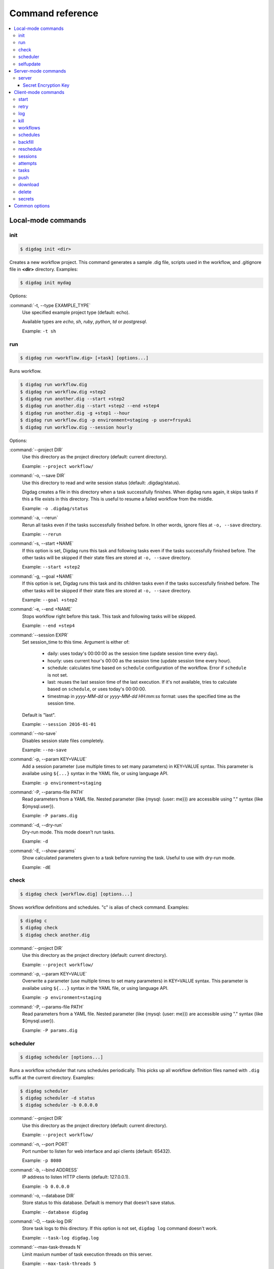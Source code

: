 Command reference
==================================

.. contents::
   :local:

Local-mode commands
----------------------------------

init
~~~~~~~~~~~~~~~~~~~~~~~~~~~~~~~~~~

.. code-block:: console

    $ digdag init <dir>

Creates a new workflow project. This command generates a sample .dig file, scripts used in the workflow, and .gitignore file in **<dir>** directory. Examples:

.. code-block:: console

    $ digdag init mydag

Options:

:command:`-t, --type EXAMPLE_TYPE`
  Use specified example project type (default: echo).

  Available types are `echo`, `sh`, `ruby`, `python`, `td` or `postgresql`.

  Example: ``-t sh``


run
~~~~~~~~~~~~~~~~~~~~~~~~~~~~~~~~~~

.. code-block:: console

    $ digdag run <workflow.dig> [+task] [options...]

Runs workflow.

.. code-block:: console

    $ digdag run workflow.dig
    $ digdag run workflow.dig +step2
    $ digdag run another.dig --start +step2
    $ digdag run another.dig --start +step2 --end +step4
    $ digdag run another.dig -g +step1 --hour
    $ digdag run workflow.dig -p environment=staging -p user=frsyuki
    $ digdag run workflow.dig --session hourly

Options:

:command:`--project DIR`
  Use this directory as the project directory (default: current directory).

  Example: ``--project workflow/``

:command:`-o, --save DIR`
  Use this directory to read and write session status (default: .digdag/status).

  Digdag creates a file in this directory when a task successfully finishes. When digdag runs again, it skips tasks if this a file exists in this directory. This is useful to resume a failed workflow from the middle.

  Example: ``-o .digdag/status``

:command:`-a, --rerun`
  Rerun all tasks even if the tasks successfully finished before. In other words, ignore files at ``-o, --save`` directory.

  Example: ``--rerun``

:command:`-s, --start +NAME`
  If this option is set, Digdag runs this task and following tasks even if the tasks successfully finished before. The other tasks will be skipped if their state files are stored at ``-o, --save`` directory.

  Example: ``--start +step2``

:command:`-g, --goal +NAME`
  If this option is set, Digdag runs this task and its children tasks even if the tasks successfully finished before. The other tasks will be skipped if their state files are stored at ``-o, --save`` directory.

  Example: ``--goal +step2``

:command:`-e, --end +NAME`
  Stops workflow right before this task. This task and following tasks will be skipped.

  Example: ``--end +step4``

:command:`--session EXPR`
  Set session_time to this time. Argument is either of:

    * daily: uses today's 00:00:00 as the session time (update session time every day).
    * hourly: uses current hour's 00:00 as the session time (update session time every hour).
    * schedule: calculates time based on ``schedule`` configuration of the workflow. Error if ``schedule`` is not set.
    * last: reuses the last session time of the last execution. If it's not available, tries to calculate based on ``schedule``, or uses today's 00:00:00.
    * timestmap in *yyyy-MM-dd* or *yyyy-MM-dd HH:mm:ss* format: uses the specified time as the session time.

  Default is "last".

  Example: ``--session 2016-01-01``

:command:`--no-save`
  Disables session state files completely.

  Example: ``--no-save``

:command:`-p, --param KEY=VALUE`
  Add a session parameter (use multiple times to set many parameters) in KEY=VALUE syntax. This parameter is availabe using ``${...}`` syntax in the YAML file, or using language API.

  Example: ``-p environment=staging``

:command:`-P, --params-file PATH`
  Read parameters from a YAML file. Nested parameter (like {mysql: {user: me}}) are accessible using "." syntax (like \${mysql.user}).

  Example: ``-P params.dig``

:command:`-d, --dry-run`
  Dry-run mode. This mode doesn't run tasks.

  Example: ``-d``

:command:`-E, --show-params`
  Show calculated parameters given to a task before running the task. Useful to use with dry-run mode.

  Example: ``-dE``


check
~~~~~~~~~~~~~~~~~~~~~~~~~~~~~~~~~~

.. code-block:: console

    $ digdag check [workflow.dig] [options...]

Shows workflow definitions and schedules. "c" is alias of check command. Examples:

.. code-block:: console

    $ digdag c
    $ digdag check
    $ digdag check another.dig

:command:`--project DIR`
  Use this directory as the project directory (default: current directory).

  Example: ``--project workflow/``

:command:`-p, --param KEY=VALUE`
  Overwrite a parameter (use multiple times to set many parameters) in KEY=VALUE syntax. This parameter is availabe using ``${...}`` syntax in the YAML file, or using language API.

  Example: ``-p environment=staging``

:command:`-P, --params-file PATH`
  Read parameters from a YAML file. Nested parameter (like {mysql: {user: me}}) are accessible using "." syntax (like \${mysql.user}).

  Example: ``-P params.dig``


scheduler
~~~~~~~~~~~~~~~~~~~~~~~~~~~~~~~~~~

.. code-block:: console

    $ digdag scheduler [options...]

Runs a workflow scheduler that runs schedules periodically. This picks up all workflow definition files named with ``.dig`` suffix at the current directory. Examples:

.. code-block:: console

    $ digdag scheduler
    $ digdag scheduler -d status
    $ digdag scheduler -b 0.0.0.0

:command:`--project DIR`
  Use this directory as the project directory (default: current directory).

  Example: ``--project workflow/``

:command:`-n, --port PORT`
  Port number to listen for web interface and api clients (default: 65432).

  Example: ``-p 8080``

:command:`-b, --bind ADDRESS`
  IP address to listen HTTP clients (default: 127.0.0.1).

  Example: ``-b 0.0.0.0``

:command:`-o, --database DIR`
  Store status to this database. Default is memory that doesn't save status.

  Example: ``--database digdag``

:command:`-O, --task-log DIR`
  Store task logs to this directory. If this option is not set, ``digdag log`` command doesn't work.

  Example: ``--task-log digdag.log``

:command:`--max-task-threads N`
  Limit maxium number of task execution threads on this server.

  Example: ``--max-task-threads 5``

:command:`-p, --param KEY=VALUE`
  Add a session parameter (use multiple times to set many parameters) in KEY=VALUE syntax. This parameter is availabe using ``${...}`` syntax in the YAML file, or using language API.

  Example: ``-p environment=staging``

:command:`-P, --params-file PATH`
  Read parameters from a YAML file. Nested parameter (like {mysql: {user: me}}) are accessible using "." syntax (like \${mysql.user}).

  Example: ``-P params.dig``

:command:`-c, --config PATH`
  Configuration file to load. (default: ~/.config/digdag/config)

  Example: ``-c digdag-server/server.properties``

selfupdate
~~~~~~~~~~~~~~~~~~~~~~~~~~~~~~~~~~

.. code-block:: console

    $ digdag selfupdate [version]

Updates the executable binary file to the latest version or specified version. Examples:

.. code-block:: console

    $ digdag selfupdate
    $ digdag selfupdate 0.9.11

Server-mode commands
----------------------------------

server
~~~~~~~~~~~~~~~~~~~~~~~~~~~~~~~~~~

.. code-block:: console

    $ digdag server [options...]

Runs a digdag server. --memory or --database option is required. Examples:

.. code-block:: console

    $ digdag server --memory
    $ digdag server -o digdag-server
    $ digdag server -o digdag-server -b 0.0.0.0

:command:`-n, --port PORT`
  Port number to listen for web interface and api clients (default: 65432).

  Example: ``-n 8080``

:command:`-b, --bind ADDRESS`
  IP address to listen HTTP clients (default: 127.0.0.1).

  Example: ``-b 0.0.0.0``

:command:`-o, --database DIR`
  Store status to this database.

  Example: ``--database digdag``

:command:`-m, --memory`
  Store status in memory. Data will be removed when the server exists.

  Example: ``--memory``

:command:`-O, --task-log DIR`
  Store task logs to this directory. If this option is not set, ``digdag log`` command doesn't work.

  Example: ``--task-log digdag/sessions``

:command:`-A, --access-log DIR`
  Store access logs to this directory.

  Example: ``--access-log digdag/log``

:command:`--disable-local-agent`
  Disable task execution on this server.

  This option is useful when there're multiple servers sharing the same underlay database and some of the servers are prepared only for REST API. See also ``--disable-executor-loop`` option.

  Example: ``--disable-local-agent``

:command:`--max-task-threads N`
  Limit maxium number of task execution threads on this server.

  Example: ``--max-task-threads 5``

:command:`--disable-executor-loop`
  Disable workflow executor on this server. Workflow executor loop updates state of tasks on the underlay database. At least one server that is sharing the same underlay database must enable workflow executor loop.

  This option is useful when there're multiple servers sharing the same underlay database and some of the servers are prepared only for task execution or REST API. See also ``--disable-local-agent`` option.

  Example: ``--max-task-threads 5``

:command:`-c, --config PATH`
  Server configuration property path. See the followings for details.

  Example: ``-c digdag.properties``


In the config file, following parameters are available

* server.bind (ip address)
* server.port (integer)
* server.admin.bind (ip address)
* server.admin.port (integer)
* server.access-log.path (string. same with --access-log)
* server.access-log.pattern (string, "json", "combined" or "common")
* server.http.io-threads (number of HTTP IO threads in integer. default: available CPU cores * 2)
* server.http.worker-threads (number of HTTP worker threads in integer. default: server.http.io-threads * 8)
* server.http.no-request-timeout (maximum allowed time for clients to keep a connection open without sending requests or receiving responses in seconds. default: 60)
* server.http.request-parse-timeout (maximum allowed time of reading a HTTP request in seconds. this doesn't affect on reading request body. default: 30)
* server.http.io-idle-timeout (maximum allowed idle time of reading HTTP request and writing HTTP response in seconds. default: 300)
* server.http.enable-http2 (enable HTTP/2. default: false)
* server.http.headers.KEY = VALUE (HTTP header to set on API responses)
* server.jmx.port (port to listen JMX in integer. default: JMX is disabled)
* database.type (enum, "h2" or "postgresql")
* database.user (string)
* database.password (string)
* database.host (string)
* database.port (integer)
* database.database (string)
* database.loginTimeout (seconds in integer, default: 30)
* database.socketTimeout (seconds in integer, default: 1800)
* database.ssl (boolean, default: false)
* database.connectionTimeout (seconds in integer, default: 30)
* database.idleTimeout (seconds in integer, default: 600)
* database.validationTimeout (seconds in integer, default: 5)
* database.maximumPoolSize (integer, default: available CPU cores * 32)
* archive.type (type of project archiving, "db" or "s3". default: "db")
* archive.s3.endpoint (string. default: "s3.amazonaws.com")
* archive.s3.bucket (string)
* archive.s3.path (string)
* archive.s3.credentials.access-key-id (string. default: instance profile)
* archive.s3.credentials.secret-access-key (string. default: instance profile)
* log-server.type (type of log storage, "local" or "s3". default: "local")
* log-server.s3.endpoint (string, default: "s3.amazonaws.com")
* log-server.s3.bucket (string)
* log-server.s3.path (string)
* log-server.s3.credentials.access-key-id (string. default: instance profile)
* log-server.s3.credentials.secret-access-key (string. default: instance profile)
* digdag.secret-access-policy-file (filename)
* digdag.secret-encryption-key = (base64 encoded 128-bit AES encryption key)


Secret Encryption Key
*********************

The secret encryption key is used to encrypt secrets when they are stored in the digdag server database. It must be a valid 128-bit AES key, base64 encoded.

Example:

.. code-block:: none

  digdag.secret-encryption-key = MDEyMzQ1Njc4OTAxMjM0NQ==


Client-mode commands
----------------------------------

Client-mode common options:

:command:`-e, --endpoint HOST`
  HTTP endpoint of the server (default: http://127.0.0.1:65432)

  Example: ``--endpoint digdag-server.example.com:65432``

:command:`-H, --header KEY=VALUE`
  Add a custom HTTP header. Use multiple times to set multiple headers.

:command:`-c, --config PATH`
  Configuration file to load. (default: ~/.config/digdag/config)

  Example: ``-c digdag-server/client.properties``

You can include following parameters in ~/.config/digdag/config file:

* client.http.endpoint = http://HOST:PORT or https://HOST:PORT
* client.http.headers.KEY = VALUE (set custom HTTP header)


start
~~~~~~~~~~~~~~~~~~~~~~~~~~~~~~~~~~

.. code-block:: console

    $ digdag start <project-name> <+name> --session <hourly | daily | now | yyyy-MM-dd | "yyyy-MM-dd HH:mm:ss">

Starts a new session. This command requires project name, workflow name, and session_time. Examples:

.. code-block:: console

    $ digdag start myproj +main --dry-run --session hourly
    $ digdag start myproj +main --session daily
    $ digdag start myproj +main --session "2016-01-01 00:00:00"
    $ digdag start myproj +main --session "2016-01-01" -p environment=staging -p user=frsyuki

:command:`--session <hourly | daily | now | yyyy-MM-dd | "yyyy-MM-dd HH:mm:ss">`
  Use this time as session_time.

  If ``daily`` is set, today's 00:00:00 is used.

  If ``hourly`` is set, this hour's 00:00 is used.

  If a time is set in "yyyy-MM-dd" or "yyyy-MM-dd HH:mm:ss" format, this time is used.

  Timezone is based on the workflow's time zone (not your machine's time zone). For example, if a workflow uses Europe/Moscow (+03:00), and your machine's time zone is Asia/Tokyo (+09:00), ``--session 2016-01-01 00:00:00`` means 2016-01-01 00:00:00 +03:00 (2016-01-01 06:00:00 +09:00).

:command:`--retry <name>`
  Set retry attempt name to the new attempt. Usually, you will use ``digdag retry`` command instead of using this option.

:command:`-d, --dry-run`
  Tries to start a new session attempt and validates the results but does nothing.

:command:`-p, --param KEY=VALUE`
  Add a session parameter (use multiple times to set many parameters) in KEY=VALUE syntax. This parameter is availabe using ``${...}`` syntax in the YAML file, or using language API.

  Example: ``-p environment=staging``

:command:`-P, --params-file PATH`
  Read parameters from a YAML file. Nested parameter (like {mysql: {user: me}}) are accessible using "." syntax (like \${mysql.user}).

  Example: ``-P params.dig``


retry
~~~~~~~~~~~~~~~~~~~~~~~~~~~~~~~~~~

.. code-block:: console

    $ digdag retry <attempt-id>

Retry a session. One of revision options (``--latest-revision``, ``--keep-revision``, or ``--revision <name>``) and one of resume options (``--all``, ``--resume``, or ``--resume-from <+name>``) are required.

Examples:

.. code-block:: console

    $ digdag retry 35 --latest-revision --all
    $ digdag retry 35 --latest-revision --resume
    $ digdag retry 35 --latest-revision --resume-from +step2
    $ digdag retry 35 --keep-revision --resume
    $ digdag retry 35 --revision rev29a87a9c --resume

:command:`--latest-revision`
  Use the latest revision to retry the session.

:command:`--keep-revision`
  Use the same revision with the specified attempt to retry the session.

:command:`--revision <name>`
  Use a specific revision to retry the session.

:command:`--all`
  Retries all tasks.

:command:`--resume`
  Retry only failed tasks. Successfully finished tasks are skipped.

:command:`--resume-from +NAME`
  Retry from this task. This task and all following tasks will be executed. All tasks before this task must have been successfully finished.

:command:`--name <name>`
  An unique identifier of this retry attempt. If another attempt with the same name already exists within the same session, request fails with 409 Conflict.


log
~~~~~~~~~~~~~~~~~~~~~~~~~~~~~~~~~~

.. code-block:: console

    $ digdag log <attempt-id> [+task name prefix]

Shows logs of a session attempt. This command works only if server (or scheduler) runs with ``-O, --task-log`` option.

.. code-block:: console

    $ digdag log 32
    $ digdag log 32 -f
    $ digdag log 32 +main
    $ digdag log 32 +main+task1

:command:`-v, --verbose`
  Show all logs. By default, log level less than INFO and lines following those lines are skipped.

:command:`-f, --follow`
  Show new logs until attempt or task finishes. This is similar to UNIX ``tail -f`` command. Because server buffers logs, there're some delay until logs are actually show.

  Example: ``--follow``


kill
~~~~~~~~~~~~~~~~~~~~~~~~~~~~~~~~~~

.. code-block:: console

    $ digdag kill <attempt-id>

Kills a session attempt. Examples:

.. code-block:: console

    $ digdag kill 32


workflows
~~~~~~~~~~~~~~~~~~~~~~~~~~~~~~~~~~

.. code-block:: console

    $ digdag workflows [project-name] [+name]

Shows list of workflows or details of a workflow. Examples:

.. code-block:: console

    $ digdag workflows
    $ digdag workflows myproj
    $ digdag workflows +main
    $ digdag workflows myproj +main


schedules
~~~~~~~~~~~~~~~~~~~~~~~~~~~~~~~~~~

.. code-block:: console

    $ digdag schedules

Shows list of schedules.


backfill
~~~~~~~~~~~~~~~~~~~~~~~~~~~~~~~~~~

.. code-block:: console

    $ digdag backfill <project-name> <workflow-name>

Starts sessions of a schedule for past session times.

:command:`-f, --from 'yyyy-MM-dd[ HH:mm:ss]'`
  Timestamp to start backfill from (required). Sessions from this time (including this time) until current time will be started.

  Example: ``--from '2016-01-01'``

:command:`--count N`
  Starts given number of sessions. By default, this command starts all sessions until current time.

  Example: ``--count 5``

:command:`--name NAME`
  Unique name of the new attempts (required). This name is used not to run backfill sessions twice accidentally.

  Example: ``--name backfill1``

:command:`-d, --dry-run`
  Tries to backfill and validates the results but does nothing.


reschedule
~~~~~~~~~~~~~~~~~~~~~~~~~~~~~~~~~~

.. code-block:: console

    $ digdag reschedule <schedule-id>

Skips schedule forward to a future time. To run past schedules, use backfill instead.

:command:`-s, --skip N`
  Skips specified number of schedules from now. This number "N" doesn't mean number of sessions to be skipped. "N" is the number of sessions to be skipped.

:command:`-t, --skip-to 'yyyy-MM-dd HH:mm:ss Z'`
  Skips schedules until the specified time (exclusive).

:command:`-a, --run-at 'yyyy-MM-dd HH:mm:ss Z'`
  Set next run time to this time.

:command:`-d, --dry-run`
  Tries to reschedule and validates the results but does nothing.


sessions
~~~~~~~~~~~~~~~~~~~~~~~~~~~~~~~~~~

.. code-block:: console

    $ digdag sessions [project-name] [+name]

Shows list of sessions. This command shows only the latest attempts of sessions (doesn't include attempts retried by another attempt). To show all attempts, use ``digdag attempts``. Examples:

.. code-block:: console

    $ digdag sessions
    $ digdag sessions myproj
    $ digdag sessions myproj +main

:command:`-i, --last-id ID`
  Shows more sessions older than this id.


attempts
~~~~~~~~~~~~~~~~~~~~~~~~~~~~~~~~~~

.. code-block:: console

    $ digdag attempts [project-name] [+name]

Shows list of attempts. This command shows shows all attempts including attempts retried by another attempt. Examples:

.. code-block:: console

    $ digdag attempts
    $ digdag attempts myproj
    $ digdag attempts myproj +main

:command:`-i, --last-id ID`
  Shows more attempts older than this id.


tasks
~~~~~~~~~~~~~~~~~~~~~~~~~~~~~~~~~~

.. code-block:: console

    $ digdag tasks <attempt-id>

Shows tasks of an session attempt. Examples:

.. code-block:: console

    $ digdag tasks 32


push
~~~~~~~~~~~~~~~~~~~~~~~~~~~~~~~~~~

.. code-block:: console

    $ digdag push <project> [options...]

Creates a project archive and upload it to the server. This command uploads workflow definition files (files with .dig suffix) at the current directory, and all other files from the current directory recursively. Examples:

.. code-block:: console

    $ digdag push myproj -r "$(date +%Y-%m-%dT%H:%M:%S%z)"
    $ digdag push default -r "$(git show --pretty=format:'%T' | head -n 1)"

:command:`--project DIR`
  Use this directory as the project directory (default: current directory).

  Example: ``--project workflow/``

:command:`-r, --revision REVISION`
  Unique name of the revision. If this is not set, a random UUID is automatically generated. Typical argument is git's SHA1 hash (``git show --pretty=format:'%T' | head -n 1``) or timestamp (``date +%Y-%m-%dT%H:%M:%S%z``).

  Example: ``-r f40172ebc58f58087b6132085982147efa9e81fb``

:command:`--schedule-from "yyyy-MM-dd HH:mm:ss Z"`
  Start schedules from this time. If this is not set, system time of the server is used. Parameter must include time zone offset. You can run ``date \"+%Y-%m-%d %H:%M:%S %z\"`` command to get current local time.

  Example: ``--schedule-from "2017-07-29 00:00:00 +0200"``


download
~~~~~~~~~~~~~~~~~~~~~~~~~~~~~~~~~~

.. code-block:: console

    $ digdag download <project>

Downloads a project archive and extract to a local directory.

.. code-block:: console

    $ digdag download myproj
    $ digdag download myproj -o output
    $ digdag download myproj -r rev20161106

:command:`-o, --output DIR`
  Extract contents to this directory (default: same with project name).

  Example: ``-o output``

:command:`-r, --revision REVISION`
  Download project archive of this revision (default: latest revision).

  Example: ``-r f40172ebc58f58087b6132085982147efa9e81fb``


delete
~~~~~~~~~~~~~~~~~~~~~~~~~~~~~~~~~~

.. code-block:: console

    $ digdag delete <project> [options...]

Deletes a project. Sessions of the deleted project are kept retained so that we can review status of past executions later.

.. code-block:: console

    $ digdag delete myproj

secrets
~~~~~~~

Digdag provides basic secret management that can be used to securely provide e.g. passwords and api keys etc to operators.

Secrets are handled separately from normal workflow parameters and are stored encrypted by the server. Local secrets are stored in the user home directory.

.. code-block:: console

    $ digdag secrets --project <project>

List secrets set for a project. This will only list the secret keys and will not show the actual secret values.

.. code-block:: console

    $ digdag secrets --project <project> --set key

Set a secret key value for a project. The cli will prompt for the secret value to be entered in the terminal. The entered
value will not be displayed.

Multiple secrets can be entered by listing multiple keys.

It is also possible to read a secret value from a file. Note that the entire raw file contents are read and used as the
secret value. Any whitespace and newlines etc are included as-is.

.. code-block:: console

    $ cat secret.txt
    foobar

    $ digdag secrets --project <project> --set key=@secret.txt

Multiple secrets can be read from a single file in JSON format.

.. code-block:: console

    $ cat secrets.json
    {
        "foo": "secret1",
        "bar": "secret2"
    }

    $ digdag secrets --project <project> --set @secrets.json

Secrets can also be read from stdin. The below command would set the secret key `foo` to the value `bar`.

.. code-block:: console

    $ echo -n 'bar' | digdag secrets --project <project> --set foo=-

Note that only one secret value can be read using the above command. To read multiple secrets from stdin, omit the secret key
name on the command line and provide secret keys and values on stdin in JSON format.

.. code-block:: console

    $ echo -n '{"foo": "secret1", "bar": "secret2"}' | digdag secrets --project <project> --set -

    $ cat secrets.json | digdag secrets --project <project> --set -

To delete secrets, use the `--delete` command.

.. code-block:: console

    $ digdag secrets --project <project> --delete foo bar

Secrets can also be used in local mode. Local secrets are used when running workflows in local mode using `digdag run`.

.. code-block:: console

    $ digdag secrets --local

The above command lists all local secrets.

.. code-block:: console

    $ digdag secrets --local --set foo

The above command sets the local secret `foo`.

.. code-block:: console

    $ digdag secrets --local --delete foo bar

The above command deletes the local secrets `foo` and `bar`.

Common options
----------------------------------

:command:`-L, --log PATH`
  Output log messages to a file (default is STDOUT). If this option is set, log files are rotated every 10MB, compresses it using gzip, and keeps at most 5 old files.

:command:`-l, --log-level LEVEL`
  Change log level (enum: trace, debug, info, warn, or error. default is info).

:command:`-X KEY=VALUE`
  Add a performance system configuration. This option is for experimental use.

